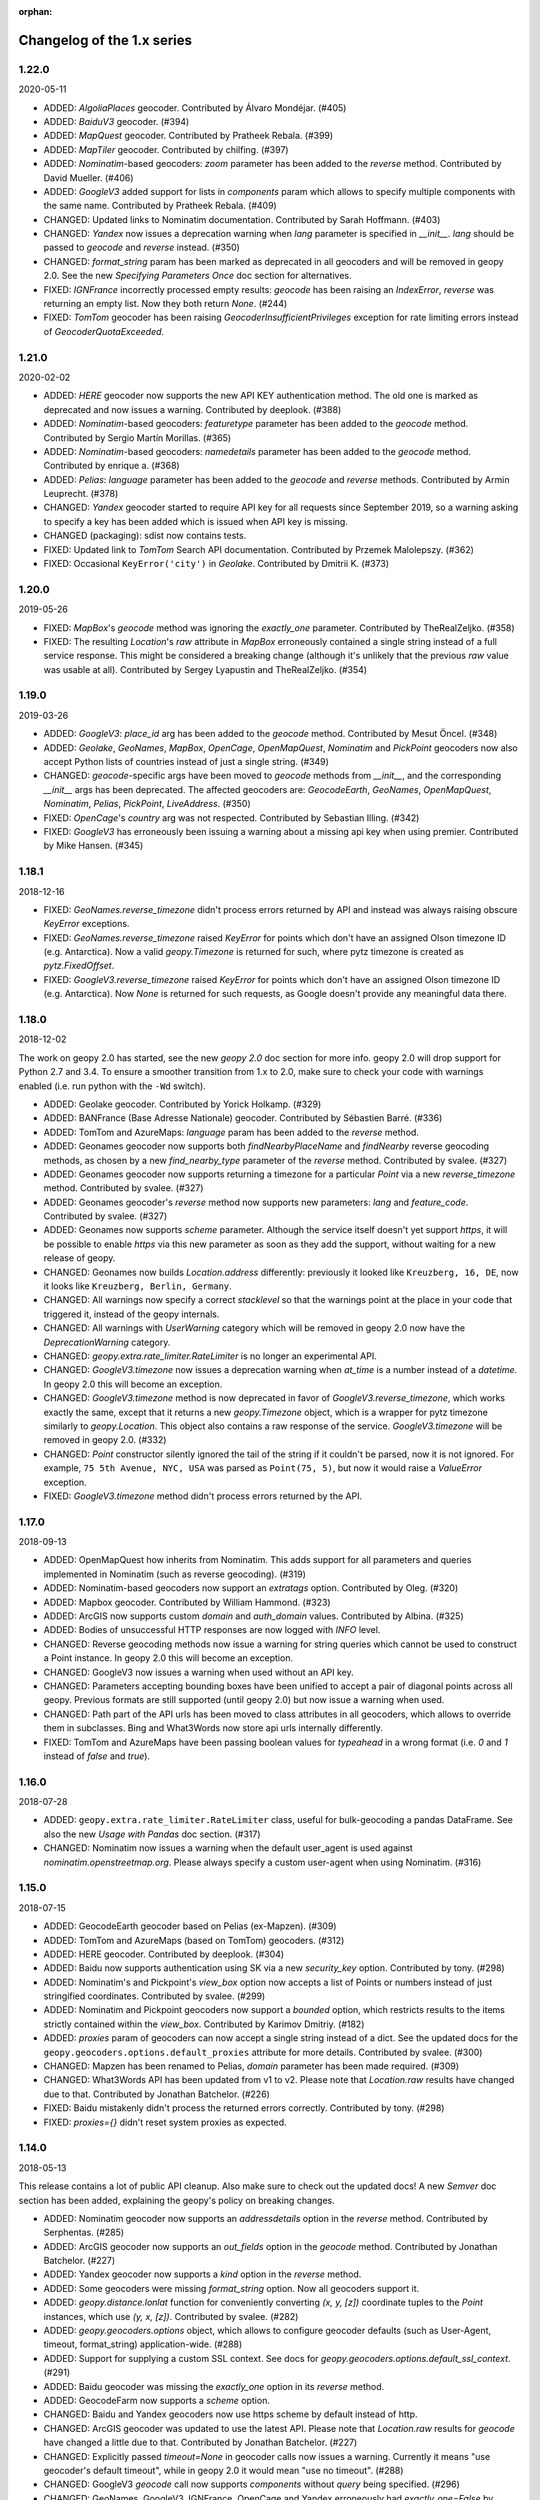:orphan:

Changelog of the 1.x series
===========================
1.22.0
------
2020-05-11

*   ADDED: `AlgoliaPlaces` geocoder.
    Contributed by Álvaro Mondéjar. (#405)

*   ADDED: `BaiduV3` geocoder. (#394)

*   ADDED: `MapQuest` geocoder.
    Contributed by Pratheek Rebala. (#399)

*   ADDED: `MapTiler` geocoder.
    Contributed by chilfing. (#397)

*   ADDED: `Nominatim`-based geocoders: `zoom` parameter
    has been added to the `reverse` method.
    Contributed by David Mueller. (#406)

*   ADDED: `GoogleV3` added support for lists in `components` param
    which allows to specify multiple components with the same name.
    Contributed by Pratheek Rebala. (#409)

*   CHANGED: Updated links to Nominatim documentation.
    Contributed by Sarah Hoffmann. (#403)

*   CHANGED: `Yandex` now issues a deprecation warning when `lang`
    parameter is specified in `__init__`. `lang` should be passed
    to `geocode` and `reverse` instead. (#350)

*   CHANGED: `format_string` param has been marked as deprecated
    in all geocoders and will be removed in geopy 2.0.
    See the new `Specifying Parameters Once` doc section for alternatives.

*   FIXED: `IGNFrance` incorrectly processed empty results: `geocode`
    has been raising an `IndexError`, `reverse` was returning an empty
    list. Now they both return `None`. (#244)

*   FIXED: `TomTom` geocoder has been raising `GeocoderInsufficientPrivileges`
    exception for rate limiting errors instead of `GeocoderQuotaExceeded`.


1.21.0
------
2020-02-02

*   ADDED: `HERE` geocoder now supports the new API KEY authentication
    method. The old one is marked as deprecated and now issues a warning.
    Contributed by deeplook. (#388)

*   ADDED: `Nominatim`-based geocoders: `featuretype` parameter
    has been added to the `geocode` method.
    Contributed by Sergio Martín Morillas. (#365)

*   ADDED: `Nominatim`-based geocoders: `namedetails` parameter
    has been added to the `geocode` method.
    Contributed by enrique a. (#368)

*   ADDED: `Pelias`: `language` parameter has been added
    to the `geocode` and `reverse` methods.
    Contributed by Armin Leuprecht. (#378)

*   CHANGED: `Yandex` geocoder started to require API key for all requests
    since September 2019, so a warning asking to specify a key has been
    added which is issued when API key is missing.

*   CHANGED (packaging): sdist now contains tests.

*   FIXED: Updated link to `TomTom` Search API documentation.
    Contributed by Przemek Malolepszy. (#362)

*   FIXED: Occasional ``KeyError('city')`` in `Geolake`.
    Contributed by Dmitrii K. (#373)


1.20.0
------
2019-05-26

*   FIXED: `MapBox`'s `geocode` method was ignoring the `exactly_one`
    parameter. Contributed by TheRealZeljko. (#358)

*   FIXED: The resulting `Location`'s `raw` attribute in `MapBox`
    erroneously contained a single string instead of a full service
    response. This might be considered a breaking change (although
    it's unlikely that the previous `raw` value was usable at all).
    Contributed by Sergey Lyapustin and TheRealZeljko. (#354)


1.19.0
------
2019-03-26

*   ADDED: `GoogleV3`: `place_id` arg has been added to
    the `geocode` method. Contributed by Mesut Öncel. (#348)

*   ADDED: `Geolake`, `GeoNames`, `MapBox`, `OpenCage`, `OpenMapQuest`,
    `Nominatim` and `PickPoint` geocoders now also accept Python lists
    of countries instead of just a single string. (#349)

*   CHANGED: `geocode`-specific args have been moved to `geocode` methods
    from `__init__`, and the corresponding `__init__` args has been
    deprecated. The affected geocoders are: `GeocodeEarth`, `GeoNames`,
    `OpenMapQuest`, `Nominatim`, `Pelias`, `PickPoint`,
    `LiveAddress`. (#350)

*   FIXED: `OpenCage`'s `country` arg was not respected.
    Contributed by Sebastian Illing. (#342)

*   FIXED: `GoogleV3` has erroneously been issuing a warning about
    a missing api key when using premier.
    Contributed by Mike Hansen. (#345)


1.18.1
------
2018-12-16

*   FIXED: `GeoNames.reverse_timezone` didn't process errors returned by API
    and instead was always raising obscure `KeyError` exceptions.

*   FIXED: `GeoNames.reverse_timezone` raised `KeyError` for points which
    don't have an assigned Olson timezone ID (e.g. Antarctica).
    Now a valid `geopy.Timezone` is returned for such, where pytz timezone
    is created as `pytz.FixedOffset`.

*   FIXED: `GoogleV3.reverse_timezone` raised `KeyError` for points which
    don't have an assigned Olson timezone ID (e.g. Antarctica).
    Now `None` is returned for such requests, as Google doesn't provide
    any meaningful data there.


1.18.0
------
2018-12-02

The work on geopy 2.0 has started, see the new `geopy 2.0` doc section
for more info. geopy 2.0 will drop support for Python 2.7 and 3.4.
To ensure a smoother transition from 1.x to 2.0, make sure to check
your code with warnings enabled (i.e. run python with the ``-Wd``
switch).

*   ADDED: Geolake geocoder. Contributed by Yorick Holkamp. (#329)

*   ADDED: BANFrance (Base Adresse Nationale) geocoder.
    Contributed by Sébastien Barré. (#336)

*   ADDED: TomTom and AzureMaps: `language` param has been added to
    the `reverse` method.

*   ADDED: Geonames geocoder now supports both `findNearbyPlaceName`
    and `findNearby` reverse geocoding methods, as chosen by a new
    `find_nearby_type` parameter of the `reverse` method.
    Contributed by svalee. (#327)

*   ADDED: Geonames geocoder now supports returning a timezone
    for a particular `Point` via a new `reverse_timezone` method.
    Contributed by svalee. (#327)

*   ADDED: Geonames geocoder's `reverse` method now supports new
    parameters: `lang` and `feature_code`.
    Contributed by svalee. (#327)

*   ADDED: Geonames now supports `scheme` parameter. Although
    the service itself doesn't yet support `https`, it will
    be possible to enable `https` via this new parameter as soon
    as they add the support, without waiting for a new release of
    geopy.

*   CHANGED: Geonames now builds `Location.address` differently:
    previously it looked like ``Kreuzberg, 16, DE``, now it looks
    like ``Kreuzberg, Berlin, Germany``.

*   CHANGED: All warnings now specify a correct `stacklevel` so that
    the warnings point at the place in your code that triggered it,
    instead of the geopy internals.

*   CHANGED: All warnings with `UserWarning` category which will be
    removed in geopy 2.0 now have the `DeprecationWarning` category.

*   CHANGED: `geopy.extra.rate_limiter.RateLimiter` is no longer
    an experimental API.

*   CHANGED: `GoogleV3.timezone` now issues a deprecation warning when
    `at_time` is a number instead of a `datetime`. In geopy 2.0 this will
    become an exception.

*   CHANGED: `GoogleV3.timezone` method is now deprecated in favor of
    `GoogleV3.reverse_timezone`, which works exactly the same, except that
    it returns a new `geopy.Timezone` object, which is a wrapper for
    pytz timezone similarly to `geopy.Location`. This object also
    contains a raw response of the service. `GoogleV3.timezone` will be
    removed in geopy 2.0. (#332)

*   CHANGED: `Point` constructor silently ignored the tail of the string
    if it couldn't be parsed, now it is not ignored. For example,
    ``75 5th Avenue, NYC, USA`` was parsed as ``Point(75, 5)``,
    but now it would raise a `ValueError` exception.

*   FIXED: `GoogleV3.timezone` method didn't process errors returned
    by the API.


1.17.0
------
2018-09-13

*   ADDED: OpenMapQuest how inherits from Nominatim. This adds support
    for all parameters and queries implemented in Nominatim (such as
    reverse geocoding). (#319)

*   ADDED: Nominatim-based geocoders now support an `extratags` option.
    Contributed by Oleg. (#320)

*   ADDED: Mapbox geocoder. Contributed by William Hammond. (#323)

*   ADDED: ArcGIS now supports custom `domain` and `auth_domain` values.
    Contributed by Albina. (#325)

*   ADDED: Bodies of unsuccessful HTTP responses are now logged
    with `INFO` level.

*   CHANGED: Reverse geocoding methods now issue a warning for string
    queries which cannot be used to construct a Point instance.
    In geopy 2.0 this will become an exception.

*   CHANGED: GoogleV3 now issues a warning when used without an API key.

*   CHANGED: Parameters accepting bounding boxes have been unified to
    accept a pair of diagonal points across all geopy. Previous
    formats are still supported (until geopy 2.0) but now issue
    a warning when used.

*   CHANGED: Path part of the API urls has been moved to class attributes
    in all geocoders, which allows to override them in subclasses.
    Bing and What3Words now store api urls internally differently.

*   FIXED: TomTom and AzureMaps have been passing boolean values for
    `typeahead` in a wrong format (i.e. `0` and `1` instead of
    `false` and `true`).


1.16.0
------
2018-07-28

*   ADDED: ``geopy.extra.rate_limiter.RateLimiter`` class, useful for
    bulk-geocoding a pandas DataFrame. See also the new
    `Usage with Pandas` doc section. (#317)

*   CHANGED: Nominatim now issues a warning when the default user_agent
    is used against `nominatim.openstreetmap.org`. Please always specify
    a custom user-agent when using Nominatim. (#316)


1.15.0
------
2018-07-15

*   ADDED: GeocodeEarth geocoder based on Pelias (ex-Mapzen). (#309)

*   ADDED: TomTom and AzureMaps (based on TomTom) geocoders. (#312)

*   ADDED: HERE geocoder. Contributed by deeplook. (#304)

*   ADDED: Baidu now supports authentication using SK via a new
    `security_key` option.
    Contributed by tony. (#298)

*   ADDED: Nominatim's and Pickpoint's `view_box` option now accepts
    a list of Points or numbers instead of just stringified coordinates.
    Contributed by svalee. (#299)

*   ADDED: Nominatim and Pickpoint geocoders now support a `bounded`
    option, which restricts results to the items strictly contained
    within the `view_box`.
    Contributed by Karimov Dmitriy. (#182)

*   ADDED: `proxies` param of geocoders can now accept a single string
    instead of a dict. See the updated docs for
    the ``geopy.geocoders.options.default_proxies`` attribute for
    more details.
    Contributed by svalee. (#300)

*   CHANGED: Mapzen has been renamed to Pelias, `domain` parameter has
    been made required. (#309)

*   CHANGED: What3Words API has been updated from v1 to v2.
    Please note that `Location.raw` results have changed due to that.
    Contributed by Jonathan Batchelor. (#226)

*   FIXED: Baidu mistakenly didn't process the returned errors correctly.
    Contributed by tony. (#298)

*   FIXED: `proxies={}` didn't reset system proxies as expected.


1.14.0
------
2018-05-13

This release contains a lot of public API cleanup. Also make sure to
check out the updated docs! A new `Semver` doc section has been added,
explaining the geopy's policy on breaking changes.

*   ADDED: Nominatim geocoder now supports an `addressdetails` option in
    the `reverse` method.
    Contributed by Serphentas. (#285)

*   ADDED: ArcGIS geocoder now supports an `out_fields` option in
    the `geocode` method.
    Contributed by Jonathan Batchelor. (#227)

*   ADDED: Yandex geocoder now supports a `kind` option in the
    `reverse` method.

*   ADDED: Some geocoders were missing `format_string` option. Now all
    geocoders support it.

*   ADDED: `geopy.distance.lonlat` function for conveniently converting
    `(x, y, [z])` coordinate tuples to the `Point` instances, which use
    `(y, x, [z])`.
    Contributed by svalee. (#282)

*   ADDED: `geopy.geocoders.options` object, which allows to configure
    geocoder defaults (such as User-Agent, timeout, format_string)
    application-wide. (#288)

*   ADDED: Support for supplying a custom SSL context. See docs for
    `geopy.geocoders.options.default_ssl_context`. (#291)

*   ADDED: Baidu geocoder was missing the `exactly_one` option in its `reverse`
    method.

*   ADDED: GeocodeFarm now supports a `scheme` option.

*   CHANGED: Baidu and Yandex geocoders now use https scheme by default
    instead of http.

*   CHANGED: ArcGIS geocoder was updated to use the latest API.
    Please note that `Location.raw` results for `geocode` have changed
    a little due to that.
    Contributed by Jonathan Batchelor. (#227)

*   CHANGED: Explicitly passed `timeout=None` in geocoder calls now
    issues a warning. Currently it means "use geocoder's default timeout",
    while in geopy 2.0 it would mean "use no timeout". (#288)

*   CHANGED: GoogleV3 `geocode` call now supports `components` without
    `query` being specified. (#296)

*   CHANGED: GeoNames, GoogleV3, IGNFrance, OpenCage and Yandex erroneously
    had `exactly_one=False` by default for `reverse` methods, which must have
    been True. This behavior has been kept, however a warning will be issued
    now unless `exactly_one` option is explicitly specified in `reverse` calls
    for these geocoders. The default value will be changed in geopy 2.0. (#295)

*   CHANGED: Point now throws a `ValueError` exception instead of normalizing
    latitude and tolerating NaN/inf values for coordinates. (#294)

*   CHANGED: `Vincenty` usage now issues a warning. `Geodesic` should be used
    instead. Vincenty is planned to be removed in geopy 2.0. (#293)

*   CHANGED: ArcGIS `wkid` option for `reverse` call has been deprecated
    because it was never working properly, and it won't, due to
    the coordinates normalization in Point.

*   FIXED: ArcGIS and What3Words did not respect `exactly_one=False`.
    Now they respect it and return a list of a single location in this case.

*   FIXED: ArcGIS was throwing an exception on empty response of `reverse`.
    Now `None` is returned, as expected.

*   FIXED: `GeocodeFarm` was raising an exception on empty response instead
    of returning `None`. Contributed by Arthur Pemberton. (#240)

*   FIXED: `GeocodeFarm` had missing `Location.address` value sometimes.

*   REMOVED: `geopy.geocoders.DEFAULT_*` constants (in favor of
    `geopy.geocoders.options.default_*` attributes). (#288)

*   REMOVED: YahooPlaceFinder geocoder. (#283)

*   REMOVED: GeocoderDotUS geocoder. (#286)


1.13.0
------
2018-04-12

*   ADDED: Pickpoint geocoder. Contributed by Vladimir Kalinkin. (#246)

*   ADDED: Bing geocoder: additional parameters for geocoding (`culture`
    and `include_country_code`). Contributed by Bernd Schlapsi. (#166)

*   ADDED: `Point` and `Location` instances are now picklable.

*   ADDED: More accurate algorithm for distance computation
    `geopy.distance.geodesic`, which is now a default
    `geopy.distance.distance`. Vincenty usage is now discouraged in favor of
    the geodesic. This also has added a dependency of geopy on
    `geographiclib` package. Contributed by Charles Karney. (#144)

*   ADDED: Nominatim geocoder now supports a `limit` option and uses `limit=1`
    for `exactly_one=True` requests. Contributed by Serphentas. (#281)

*   CHANGED: `Point` now issues warnings for incorrect or ambiguous inputs.
    Some of them (namely not finite values and out of band latitudes)
    will be replaced with ValueError exceptions in the future versions
    of geopy. (#272)

*   CHANGED: `Point` now uses `fmod` instead of `%` which results in more
    accurate coordinates normalization. Contributed by svalee. (#275, #279)

*   CHANGED: When using http proxy, urllib's `install_opener` was used, which
    was altering `urlopen` call globally. It's not used anymore.

*   CHANGED: `Point` now raises `ValueError` instead of `TypeError` when more
    than 3 arguments have been passed.

*   FIXED: `Point` was raising an exception when compared to non-iterables.

*   FIXED: Coordinates of a `Point` instance changed via `__setitem__` were
    not updating the corresponding lat/long/alt attributes.

*   FIXED: Coordinates of a `Point` instance changed via `__setitem__` were
    not being normalized after assignment. Note, however, that attribute
    assignments are still not normalized. (#272)

*   FIXED: `Distance` instances comparison was not working in Python3.

*   FIXED: Yandex geocoder was sending API key with an incorrect parameter.

*   FIXED: Unit conversions from feet were incorrect.
    Contributed by scottessner. (#162)

*   FIXED: Vincenty destination function had an error in the formula
    implementation. Contributed by Hanno Schlichting. (#194)

*   FIXED: Vincenty was throwing UnboundLocalError when difference between
    the two longitudes was close to 2*pi or either of them was NaN. (#187)

*   REMOVED: `geopy.util.NullHandler` logging handler has been removed.


1.12.0
------
2018-03-13

*   ADDED: Mapzen geocoder. Contributed by migurski. (#183)

*   ADDED: GoogleV3 geocoder now supports a `channel` option.
    Contributed by gotche. (#206)

*   ADDED: Photon geocoder now accepts a new `limit` option.
    Contributed by Mariana Georgieva.

*   CHANGED: Use the IUGG mean earth radius for EARTH_RADIUS.
    Contributed by cffk. (#151)

*   CHANGED: Use the exact conversion factor from kilometers to miles.
    Contributed by cffk. (#150)

*   CHANGED: OpenMapQuest geocoder now properly supports `api_key`
    option and makes it required.

*   CHANGED: Photon geocoder: removed `osm_tag` option from
    reverse geocoding method, as Photon backend doesn't support
    it for reverse geocoding.

*   FIXED: Photon geocoder was always returning an empty address.

*   FIXED: Yandex geocoder was returning a truncated address
    (the `name` part of a place was missing).

*   FIXED: The custom `User-Agent` header was not actually sent.
    This also fixes broken Nominatim, which has recently banned
    the stock urllib user agent.

*   FIXED: `geopy.util.get_version()` function was throwing
    an `ImportError` exception instead of returning a version string.

*   FIXED: Docs for constructing a `geopy.point.Point` were referencing
    latitude and longitude in a wrong order. Contributed by micahcochran
    and sjorek. (#207 #229)

*   REMOVED: Navidata geocoder has been removed.
    Contributed by medecau. (#204)


1.11.0
------
2015-09-01

*   ADDED: Photon geocoder. Contributed by mthh.

*   ADDED: Bing supports structured query parameters. Contributed by
    SemiNormal.

*   CHANGED: Geocoders send a `User-Agent` header, which by default is
    `geopy/1.11.0`. Configure it during geocoder initialization. Contributed
    by sebastianneubauer.

*   FIXED: Index out of range error with no results using Yandex. Contributed
    by facciocose.

*   FIXED: Nominatim was incorrectly sending `view_box` when not requested,
    and formatting it incorrectly. Contributed by m0zes.


1.10.0
------
2015-04-05

*   CHANGED: GeocodeFarm now uses version 3 of the service's API, which
    allows use by unauthenticated users, multiple results, and
    SSL/TLS. You may need to obtain a new API key from GeocodeFarm, or
    use `None` for their free tier. Contributed by Eric Palakovich Carr.

*   ADDED: DataBC geocoder for use with the British Columbia government's
    DataBC service. Contributed by Benjamin Trigona-Harany.

*   ADDED: Placefinder's geocode method now requests a timezone if the
    `with_timezone` parameter is true. Contributed by willr.

*   FIXED: Nominatim specifies a `viewbox` parameter rather than the
    apparently deprecated `view_box`.


1.9.1
-----
2015-02-17

*   FIXED: Fix support for GoogleV3 bounds parameter. Contributed by
    Benjamin Trigona-Harany.


1.9.0
-----
2015-02-12

*   CHANGED: MapQuest geocoder removed as the API it uses is now only available
    to enterprise accounts. OpenMapQuest is a replacement for
    Nominatim-sourced data.

*   CHANGED: Nominatim now uses HTTPS by default and accepts a `scheme`
    argument. Contributed by srounet.

*   ADDED: Nominatim now accepts a `domain` argument, which
    allows using a different server than `nominatim.openstreetmap.org`.
    Contributed by srounet.

*   FIXED: Bing was not accessible from `get_geocoder_for_service`. Contributed
    by Adrián López.


1.8.1
-----
2015-01-28

*   FIXED: GoogleV3 geocoder did not send API keys for reverse and timezone
    methods.


1.8.0
-----
2015-01-21

*   ADDED: NaviData geocoder added. Contributed by NaviData.

*   CHANGED: LiveAddress now requires HTTPS connections. If you set `scheme`
    to be `http`, rather than the default `https`, you will now receive a
    `ConfigurationError`.


1.7.1
-----
2015-01-05

*   FIXED: IGN France geocoder's address formatting better handles results
    that do not have a building number. Contributed by Thomas Gratier.


1.7.0
-----
2014-12-30

*   ADDED: IGN France geocoder. Contributed by Thomas Gratier.

*   FIXED: Bing checks the response body for error codes.


1.6.1
-----
2014-12-12

*   FIXED: What3Words validation loosened. Contributed by spatialbitz.

*   FIXED: Point.format() includes altitude.


1.6.0
-----
2014-12-08

*   ADDED: Python 3.2 and PyPy3 compatibility. Contributed by Mike Toews.


1.5.0
-----
2014-12-07

*   ADDED: Yandex geocoder added. Contributed by htch.

*   ADDED: What3Words geocoder added. Contributed by spatialbitz.

*   FIXED: LiveAddress geocoder made compatible with a change in the service's
    authentication. An `auth_id` parameter was added to the geocoder's
    initialization. Contributed by Arsen Mamikonyan.


1.4.0
-----
2014-11-08

*   ADDED: Mapquest.reverse() method added. Contributed by Dody Suria Wijaya.

*   ADDED: Bing's geocoder now accepts the optional arguments "culture",
    "includeNeighborhood", and "include". Contributed by oskholl.


1.3.0
-----
2014-09-23

*   ADDED: Nominatim.geocode() accepts a `geometry` argument for
    retrieving `wkt`, `svg`, `kml`, or `geojson` formatted geometries
    in results. Contributed by spatialbitz.


1.2.0
-----
2014-09-22

*   ADDED: GeoNames.reverse() added. Contributed by Emile Aben.

*   ADDED: GoogleV3.timezone() added. This returns a pytz object
    giving the timezone in effect for a given location at a time
    (defaulting to now).


1.1.5
-----
2014-09-07

*   FIXED: YahooPlaceFinder is now compatible with the older
    requests_oauthlib version 0.4.0.


1.1.4
-----
2014-09-06

*   FIXED: Point.format() seconds precision in Python 3.


1.1.3
-----
2014-08-30

*   FIXED: Fix OpenCage AttributeError on empty result. Contributed
    by IsaacHaze.


1.1.2
-----
2014-08-12

*   FIXED: Update Point __repr__ method to format _items properly.
    Contributed by TristanH.


1.1.1
-----
2014-08-06

*   FIXED: Python 3 compatibility.


1.1.0
-----
2014-07-31

*   ADDED: OpenCage geocoder added. Contributed by Demeter Sztanko.

*   ADDED: `geopy.geocoders.get_geocoder_for_service` allows library authors
    to dynamically get a geocoder.

*   FIXED: YahooPlacefinder bugs causing geocoding failure.

*   FIXED: LiveAddress API URL updated.

*   FIXED: Location.__repr__ unicode encode error in Python 2.7.

*   CHANGED: `geopy.geocoders` modules now strictly declare their exports.


1.0.1
-----
2014-07-24

*   FIXED: The Baidu Maps geocoder's `_check_status` method used a Python
    2-specific print statement.


1.0.0
-----
2014-07-23

*   ADDED: Baidu Maps geocoder added. Contributed by Risent.

*   ADDED: Nominatim geocoder now supports structured queries. Contributed
    by kpanic.

*   ADDED: Nominatim geocoder now supports a `language` parameter. Contributed
    by Benjamin Henne.

*   CHANGED: GoogleV3's `geocode` and `reverse` methods have different
    orders for keyword argument parameters. Geocoders are now
    standardized on `(query, exactly_one, timeout, ...)`.

*   FIXED: Removed rounding of minutes which was causing a formatted point
    to always have zero seconds. Contributed by Jonathan Batchelor.

